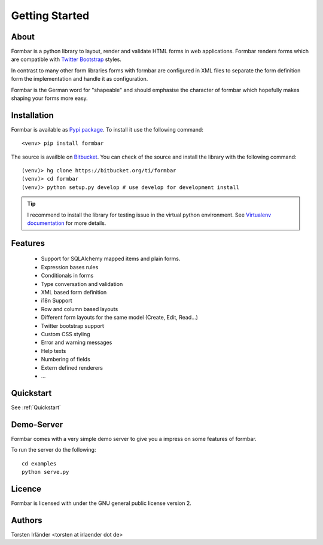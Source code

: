 Getting Started
***************

About
=====
Formbar is a python library to layout, render and validate HTML forms in web
applications. Formbar renders forms which are compatible with `Twitter
Bootstrap <twitter.github.com/bootstrap/>`_ styles.

In contrast to many other form libraries forms with formbar are configured in XML
files to separate the form definition form the implementation and handle it as
configuration.

Formbar is the German word for "shapeable" and should emphasise the
character of formbar which hopefully makes shaping your forms more easy.

Installation
============
Formbar is available as `Pypi package <https://pypi.python.org/pypi/formbar>`_.
To install it use the following command::

        <venv> pip install formbar

The source is availble on `Bitbucket <https://bitbucket.org/ti/formbar>`_.
You can check of the source and install the library with the following
command::
        
        (venv)> hg clone https://bitbucket.org/ti/formbar
        (venv)> cd formbar
        (venv)> python setup.py develop # use develop for development install

.. tip::

   I recommend to install the library for testing issue in the virtual python
   environment. See `Virtualenv documentation
   <http://www.virtualenv.org/en/latest/>`_ for more details.

Features
========
 * Support for SQLAlchemy mapped items and plain forms.
 * Expression bases rules
 * Conditionals in forms
 * Type conversation and validation
 * XML based form definition
 * i18n Support
 * Row and column based layouts
 * Different form layouts for the same model (Create, Edit, Read...)
 * Twitter bootstrap support
 * Custom CSS styling
 * Error and warning messages
 * Help texts
 * Numbering of fields
 * Extern defined renderers
 * ...

Quickstart
==========
See :ref:`Quickstart`

Demo-Server
===========
Formbar comes with a very simple demo server to give you a impress on some
features of formbar.

To run the server do the following::

        cd examples
        python serve.py


Licence
=======
Formbar is licensed with under the GNU general public license version 2.

Authors
=======
Torsten Irländer <torsten at irlaender dot de>
